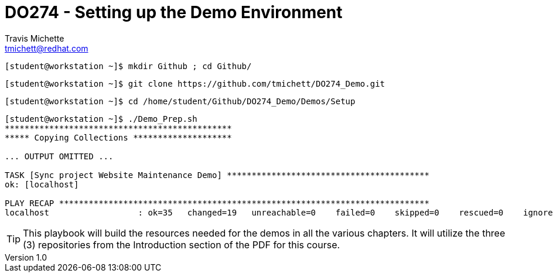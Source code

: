 = {subject}
:subject: DO274 - Setting up the Demo Environment
:description:  DO274 - Event-Driven Ansible (EDA) - Instructor Notes and Demo
Travis Michette <tmichett@redhat.com>
:doctype: book
:customer:  GLS
:listing-caption: Listing
:toc:
:toclevels: 7
:sectnums:
:sectnumlevels: 6
:numbered:
:chapter-label:
:pdf-page-size: LETTER
:icons: font
:imagesdir: images/
// The IF Statements don't always work. So must comment out and uncomment based on ePub or PDF
// Title-Page-Background is for PDF
// Front-Cover-Image is for ePub
//:front-cover-image: image:Training_Cover.png[align="top left"]
:title-page-background-image: image:Training_Cover.png[pdfwidth=8.0in,position=top left]


// Initial Settings for PDFs
ifdef::backend-pdf[]
:title-page-background-image: image:Training_Cover.png[pdfwidth=8.0in,position=top left]
:pygments-style: tango
:source-highlighter: pygments
endif::[]

// Initial Settings for Github
ifdef::env-github[]
:status:
:outfilesuffix: .adoc
:caution-caption: :fire:
:important-caption: :exclamation:
:note-caption: :paperclip:
:tip-caption: :bulb:
:warning-caption: :warning:
endif::[]
:revnumber: 1.0

// Initial Settings for ePub
ifdef::ebook-format-epub3[]
:front-cover-image: image:Training_Cover.png[align="top left"]
:title-page-background-image: image:Training_Cover.png[pdfwidth=8.0in,position=top left]
:pygments-style: tango
:source-highlighter: pygments
endif::[]


[source,bash]
----
[student@workstation ~]$ mkdir Github ; cd Github/
----

[source,bash]
----
[student@workstation ~]$ git clone https://github.com/tmichett/DO274_Demo.git
----

[source,bash]
----
[student@workstation ~]$ cd /home/student/Github/DO274_Demo/Demos/Setup
----

[source,bash]
----
[student@workstation ~]$ ./Demo_Prep.sh
**********************************************
***** Copying Collections ********************

... OUTPUT OMITTED ...

TASK [Sync project Website Maintenance Demo] *****************************************
ok: [localhost]

PLAY RECAP ***************************************************************************
localhost                  : ok=35   changed=19   unreachable=0    failed=0    skipped=0    rescued=0    ignored=0
----

[TIP]
=====
This playbook will build the resources needed for the demos in all the various chapters. It will utilize the three (3) repositories from the Introduction section of the PDF for this course.
=====